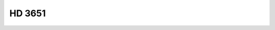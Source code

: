 HD 3651
=======

.. raw:: html

   <table border="1" class="dataframe">
     <thead>
       <tr style="text-align: right;">
         <th>Date</th>
         <th>S</th>
         <th>err</th>
       </tr>
     </thead>
     <tbody>
       <tr>
         <td>9/22/21 6:57</td>
         <td>0.174537</td>
         <td>0.007167</td>
       </tr>
     </tbody>
   </table>